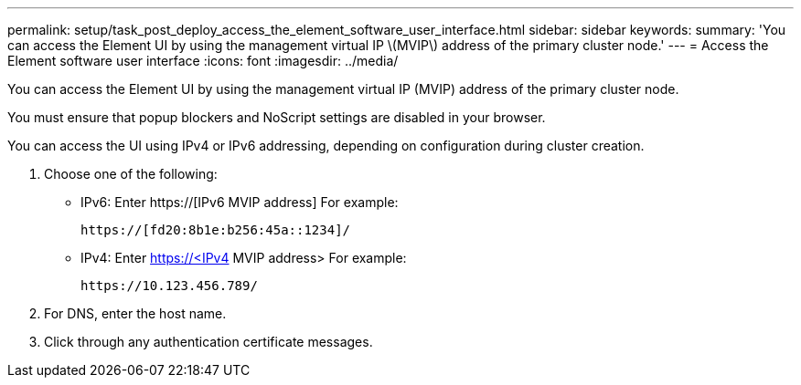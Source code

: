 ---
permalink: setup/task_post_deploy_access_the_element_software_user_interface.html
sidebar: sidebar
keywords: 
summary: 'You can access the Element UI by using the management virtual IP \(MVIP\) address of the primary cluster node.'
---
= Access the Element software user interface
:icons: font
:imagesdir: ../media/

[.lead]
You can access the Element UI by using the management virtual IP (MVIP) address of the primary cluster node.

You must ensure that popup blockers and NoScript settings are disabled in your browser.

You can access the UI using IPv4 or IPv6 addressing, depending on configuration during cluster creation.

. Choose one of the following:
 ** IPv6: Enter https://[IPv6 MVIP address] For example:
+
----
https://[fd20:8b1e:b256:45a::1234]/
----

 ** IPv4: Enter https://<IPv4 MVIP address> For example:
+
----
https://10.123.456.789/
----
. For DNS, enter the host name.
. Click through any authentication certificate messages.

